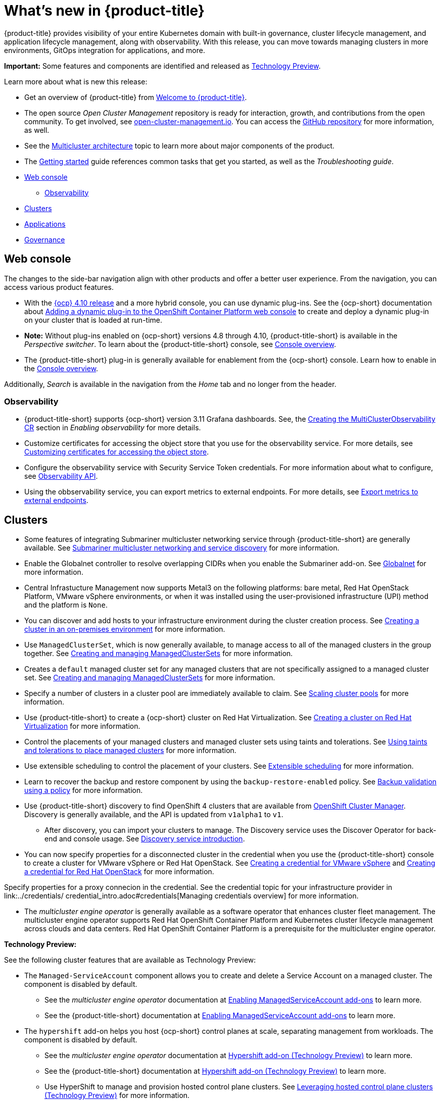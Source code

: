 [#whats-new]
= What's new in {product-title}

{product-title} provides visibility of your entire Kubernetes domain with built-in governance, cluster lifecycle management, and application lifecycle management, along with observability. With this release, you can move towards managing clusters in more environments, GitOps integration for applications, and more. 

**Important:** Some features and components are identified and released as link:https://access.redhat.com/support/offerings/techpreview[Technology Preview].

Learn more about what is new this release:

* Get an overview of {product-title} from link:../about/welcome.adoc#welcome-to-red-hat-advanced-cluster-management-for-kubernetes[Welcome to {product-title}].

* The open source _Open Cluster Management_ repository is ready for interaction, growth, and contributions from the open community. To get involved, see https://open-cluster-management.io/[open-cluster-management.io]. You can access the https://github.com/open-cluster-management-io[GitHub repository] for more information, as well.

* See the link:../about/architecture.adoc#multicluster-architecture[Multicluster architecture] topic to learn more about major components of the product.

* The link:../about/quick_start.adoc#getting-started[Getting started] guide references common tasks that get you started, as well as the _Troubleshooting guide_.

* <<web-console-whats-new,Web console>>
** <<observability-whats-new,Observability>>
* <<cluster-whats-new,Clusters>>
* <<application-whats-new,Applications>>
* <<governance-whats-new,Governance>>

[#web-console-whats-new]
== Web console

The changes to the side-bar navigation align with other products and offer a better user experience. From the navigation, you can access various product features. 

* With the https://docs.openshift.com/container-platform/4.10/release_notes/ocp-4-10-release-notes.html#ocp-4-10-dynamic-plugin-technology-preview[{ocp} 4.10 release] and a more hybrid console, you can use dynamic plug-ins. See the {ocp-short} documentation about https://docs.openshift.com/container-platform/4.10/web_console/dynamic-plug-ins.html#dynamic-plug-ins_dynamic-plug-ins[Adding a dynamic plug-in to the OpenShift Container Platform web console] to create and deploy a dynamic plug-in on your cluster that is loaded at run-time. 

* *Note:* Without plug-ins enabled on {ocp-short} versions 4.8 through 4.10, {product-title-short} is available in the _Perspective switcher_. To learn about the {product-title-short} console, see link:../console/console.adoc#console-overview[Console overview].

* The {product-title-short} plug-in is generally available for enablement from the {ocp-short} console. Learn how to enable in the link:../console/console.adoc#console-overview[Console overview].

Additionally, _Search_ is available in the navigation from the _Home_ tab and no longer from the header.

[#observability-whats-new]
=== Observability

* {product-title-short} supports {ocp-short} version 3.11 Grafana dashboards. See, the link:../observability/observability_enable.adoc#creating-mco-cr[Creating the MultiClusterObservability CR] section in _Enabling observability_ for more details.

* Customize certificates for accessing the object store that you use for the observability service. For more details, see link:../observability/customize_observability.adoc#customizing-certificates-object-store[Customizing certificates for accessing the object store].

* Configure the observability service with Security Service Token credentials. For more information about what to configure, see link:../api/observability.json.adoc#observability-api[Observability API].

* Using the obbservability service, you can export metrics to external endpoints. For more details, see link:../observability/customize_observability.adoc#export-metrics-to-external-endpoints[Export metrics to external endpoints].

[#cluster-whats-new]
== Clusters

* Some features of integrating Submariner multicluster networking service through {product-title-short} are generally available. See link:../add-ons/submariner/submariner.adoc#submariner[Submariner multicluster networking and service discovery] for more information. 

* Enable the Globalnet controller to resolve overlapping CIDRs when you enable the Submariner add-on. See link:../add-ons/submariner/submariner.adoc#submariner-globalnet[Globalnet] for more information. 

* Central Infrastucture Management now supports Metal3 on the following platforms: bare metal, Red Hat OpenStack Platform, VMware vSphere environments, or when it was installed using the user-provisioned infrastructure (UPI) method and the platform is `None`. 

* You can discover and add hosts to your infrastructure environment during the cluster creation process. See link:../clusters/create_cluster_on_prem.adoc#creating-a-cluster-on-premises[Creating a cluster in an on-premises environment] for more information. 

* Use `ManagedClusterSet`, which is now generally available, to manage access to all of the managed clusters in the group together. See link:../clusters/managedclustersets.adoc[Creating and managing ManagedClusterSets] for more information.

* Creates a `default` managed cluster set for any managed clusters that are not specifically assigned to a managed cluster set. See link:../clusters/managedclustersets.adoc#managedclustersets[Creating and managing ManagedClusterSets] for more information.

* Specify a number of clusters in a cluster pool are immediately available to claim. See link:../clusters/cluster_pool_scale.adoc#scaling-cluster-pools[Scaling cluster pools] for more information. 

* Use {product-title-short} to create a {ocp-short} cluster on Red Hat Virtualization. See link:../clusters/create_virtualization.adoc#creating-a-cluster-on-virtualization[Creating a cluster on Red Hat Virtualization] for more information. 

* Control the placements of your managed clusters and managed cluster sets using taints and tolerations. See link:../clusters/man_clust_taints_tol.adoc#taints-tolerations-manclust[Using taints and tolerations to place managed clusters] for more information.

* Use extensible scheduling to control the placement of your clusters. See link:../clusters/placement_managed.adoc#extensible-scheduling[Extensible scheduling] for more information.

* Learn to recover the backup and restore component by using the `backup-restore-enabled` policy. See link:../clusters/backup_and_restore.adoc#backup-validation-using-a-policy[Backup validation using a policy] for more information.

* Use {product-title-short} discovery to find OpenShift 4 clusters that are available from https://access.redhat.com/documentation/en-us/openshift_cluster_manager/2022/[OpenShift Cluster Manager]. Discovery is generally available, and the API is updated from `v1alpha1` to `v1`. 

  - After discovery, you can import your clusters to manage. The Discovery service uses the Discover Operator for back-end and console usage. See link:../clusters/discovery_intro.adoc[Discovery service introduction].
 
* You can now specify properties for a disconnected cluster in the credential when you use the {product-title-short} console to create a cluster for VMware vSphere or Red Hat OpenStack. See link:../credentials/credential_vm.adoc#creating-a-credential-for-vmware-vsphere[Creating a credential for VMware vSphere] and link:../credentials/credential_openstack.adoc#creating-a-credential-for-openstack[Creating a credential for Red Hat OpenStack] for more information.

Specify properties for a proxy connecion in the credential. See the credential topic for your infrastructure provider in link:../credentials/ credential_intro.adoc#credentials[Managing credentials overview] for more information. 

* The _multicluster engine operator_ is generally available as a software operator that enhances cluster fleet management. The multicluster engine operator supports Red Hat OpenShift Container Platform and Kubernetes cluster lifecycle management across clouds and data centers. Red Hat OpenShift Container Platform is a prerequisite for the multicluster engine operator. 

*Technology Preview:* 

See the following cluster features that are available as Technology Preview:

* The `Managed-ServiceAccount` component allows you to create and delete a Service Account on a managed cluster. The component is disabled by default.

  ** See the _multicluster engine operator_ documentation at link:../multicluster_engine/addon_managed_service.adoc#hypershift-add-on-technical-preview[Enabling ManagedServiceAccount add-ons] to learn more.
  
  ** See the {product-title-short} documentation at link:../install/adv_config_install.adoc#managedserviceaccount-add-on-technical-preview[Enabling ManagedServiceAccount add-ons] to learn more.

* The `hypershift` add-on helps you host {ocp-short} control planes at scale, separating management from workloads. The component is disabled by default.

  ** See the _multicluster engine operator_ documentation at link:../multicluster_engine/addon_managed_service.adoc#hypershift-addon-intro[Hypershift add-on (Technology Preview)] to learn more.
  
  ** See the {product-title-short} documentation at link:../install/adv_config_install.adoc#hypershift-addon-intro[Hypershift add-on (Technology Preview)] to learn more.
  
  ** Use HyperShift to manage and provision hosted control plane clusters. See link:../clusters/hypershift_intro.adoc#hypershift-intro[Leveraging hosted control plane clusters (Technology Preview)] for more information.
  
[#application-whats-new]
== Applications

Placement and Placement decisions API is upgraded from `v1alpha1` to `v1beta1`. Placements define the target clusters that must subscribe to a ClusterSet where subscriptions and application sets are delivered. View these in the console from *Advanced configuration*.

Access Topology from an individual tab in the single application overview so that you can view everything at the same time. Learn about the Topology from *How to read topology* to learn about each topology element.

`ApplicationSet` is now generally available as a sub-project of Argo CD that adds multicluster support for Argo CD applications. You can create an ApplicationSet from the product console editor.

For other Application topics, see link:../applications/app_management_overview.adoc[Managing applications].

[#governance-whats-new]
== Governance

* Use the optional YAML field, `metadataComplianceType`, to process labels and annotations of an object differently than the other fields. For more information, see the link:../apis/policy.json.adoc#policy-api[Policy API].

* Create a policy set to group policies together. See link:../governance/policy_set_ctrl.adoc#policy-set-controller[Policy set controller].

* Policy set generation is now supported for the policy generator. See link:../governance/policy_generator.adoc#policy-generator[Policy generator].

* You can use the `protect` function to secure sensitive data that is on your hub cluster policy template. Also, the `fromSecret` function is now available in the hub cluster policy templates. See link:../governance/custom_template.adoc#protect-function[protect function] section for more information

See link:../governance/grc_intro.adoc#governance[Governance] to learn more about the dashboard and the policy framework.

[#services-whats-new]
== Services

* Deploy Submariner on Red Hat OpenStack Platform clusters. See link:../services/submariner/submariner_prepare_hosts.adoc#preparing-openstack[Preparing Red Hat OpenStack Platform for Submariner] for more information. 

To see more release note topics, go to the xref:../release_notes/release_notes.adoc#red-hat-advanced-cluster-management-for-kubernetes-release-notes[Release notes].
